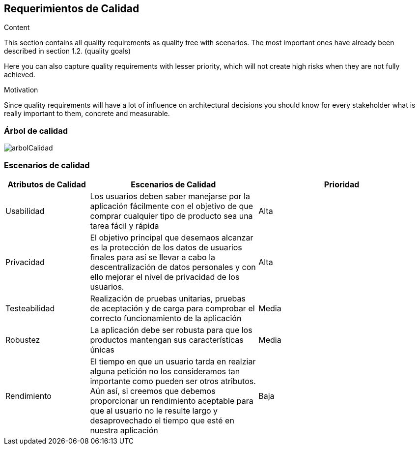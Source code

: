 [[section-quality-scenarios]]
== Requerimientos de Calidad


[role="arc42help"]
****

.Content
This section contains all quality requirements as quality tree with scenarios. The most important ones have already been described in section 1.2. (quality goals)

Here you can also capture quality requirements with lesser priority,
which will not create high risks when they are not fully achieved.

.Motivation
Since quality requirements will have a lot of influence on architectural
decisions you should know for every stakeholder what is really important to them,
concrete and measurable.
****

=== Árbol de calidad


:imagesdir: images/
image::arbolCalidad.PNG[]


=== Escenarios de calidad

[options="header",cols="1,2,2"]
|===
|Atributos de Calidad|Escenarios de Calidad|Prioridad
| Usabilidad | Los usuarios deben saber manejarse por la aplicación fácilmente con el objetivo
de que comprar cualquier tipo de producto sea una tarea fácil y rápida | Alta
| Privacidad | El objetivo principal que desemaos alcanzar es la protección de los datos de usuarios finales para así se llevar a cabo la descentralización de datos personales y con ello mejorar el nivel de privacidad de los usuarios. | Alta
| Testeabilidad | Realización de pruebas unitarias, pruebas de aceptación y de carga para comprobar el correcto funcionamiento de la aplicación| Media
| Robustez | La aplicación debe ser robusta para que los productos mantengan sus características únicas| Media
| Rendimiento | El tiempo en que un usuario tarda en realziar alguna petición no los consideramos tan importante como pueden ser otros atributos. Aún así, 
si creemos que debemos proporcionar un rendimiento aceptable para que al usuario no le resulte largo y desaprovechado el tiempo que esté en nuestra aplicación | Baja
|===
